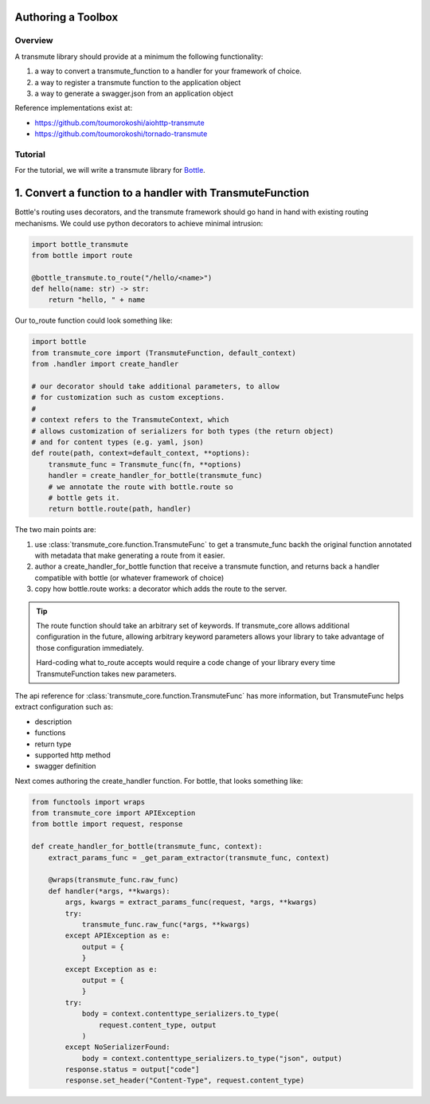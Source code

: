===================
Authoring a Toolbox
===================

--------
Overview
--------

A transmute library should provide at a minimum the following functionality:

1. a way to convert a transmute_function to a handler for your framework of choice.
2. a way to register a transmute function to the application object
3. a way to generate a swagger.json from an application object

Reference implementations exist at:

* https://github.com/toumorokoshi/aiohttp-transmute
* https://github.com/toumorokoshi/tornado-transmute

.. important:

   transmute-core is deliberately minimal on integration with a framework (such as using
   route decorators a la Flask, or creating handler classes like Tornado). It's recommended
   to implement apis that work well when used with the standard route generation method.

--------
Tutorial
--------

For the tutorial, we will write a transmute library for `Bottle <http://bottlepy.org/>`_.

=========================================================
1. Convert a function to a handler with TransmuteFunction
=========================================================

Bottle's routing uses decorators, and the transmute framework should
go hand in hand with existing routing mechanisms. We could use python decorators
to achieve minimal intrusion:

.. code-block:: python

    import bottle_transmute
    from bottle import route

    @bottle_transmute.to_route("/hello/<name>")
    def hello(name: str) -> str:
        return "hello, " + name


Our to_route function could look something like:

.. code-block:: python

    import bottle
    from transmute_core import (TransmuteFunction, default_context)
    from .handler import create_handler

    # our decorator should take additional parameters, to allow
    # for customization such as custom exceptions.
    #
    # context refers to the TransmuteContext, which
    # allows customization of serializers for both types (the return object)
    # and for content types (e.g. yaml, json)
    def route(path, context=default_context, **options):
        transmute_func = Transmute_func(fn, **options)
        handler = create_handler_for_bottle(transmute_func)
        # we annotate the route with bottle.route so
        # bottle gets it.
        return bottle.route(path, handler)



The two main points are:


1. use :class:`transmute_core.function.TransmuteFunc` to get a transmute_func backh
   the original function annotated with metadata that make generating a route from it easier.
2. author a create_handler_for_bottle function that receive a transmute function, and returns
   back a handler compatible with bottle (or whatever framework of choice)
3. copy how bottle.route works: a decorator which adds the route to the server.

.. tip::

   The route function should take an arbitrary set of keywords. If transmute_core
   allows additional configuration in the future, allowing arbitrary keyword parameters
   allows your library to take advantage of those configuration immediately.

   Hard-coding what to_route accepts would require a code change of
   your library every time TransmuteFunction takes new parameters.


The api reference for :class:`transmute_core.function.TransmuteFunc` has more information,
but TransmuteFunc helps extract configuration such as:

* description
* functions
* return type
* supported http method
* swagger definition

Next comes authoring the create_handler function. For bottle, that
looks something like:

.. code-block:: python

    from functools import wraps
    from transmute_core import APIException
    from bottle import request, response

    def create_handler_for_bottle(transmute_func, context):
        extract_params_func = _get_param_extractor(transmute_func, context)

        @wraps(transmute_func.raw_func)
        def handler(*args, **kwargs):
            args, kwargs = extract_params_func(request, *args, **kwargs)
            try:
                transmute_func.raw_func(*args, **kwargs)
            except APIException as e:
                output = {
                }
            except Exception as e:
                output = {
                }
            try:
                body = context.contenttype_serializers.to_type(
                    request.content_type, output
                )
            except NoSerializerFound:
                body = context.contenttype_serializers.to_type("json", output)
            response.status = output["code"]
            response.set_header("Content-Type", request.content_type)
